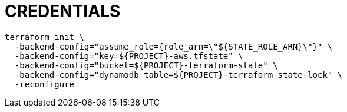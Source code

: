 = CREDENTIALS

[source,shell]
----
terraform init \
  -backend-config="assume_role={role_arn=\"${STATE_ROLE_ARN}\"}" \
  -backend-config="key=${PROJECT}-aws.tfstate" \
  -backend-config="bucket=${PROJECT}-terraform-state" \
  -backend-config="dynamodb_table=${PROJECT}-terraform-state-lock" \
  -reconfigure
----